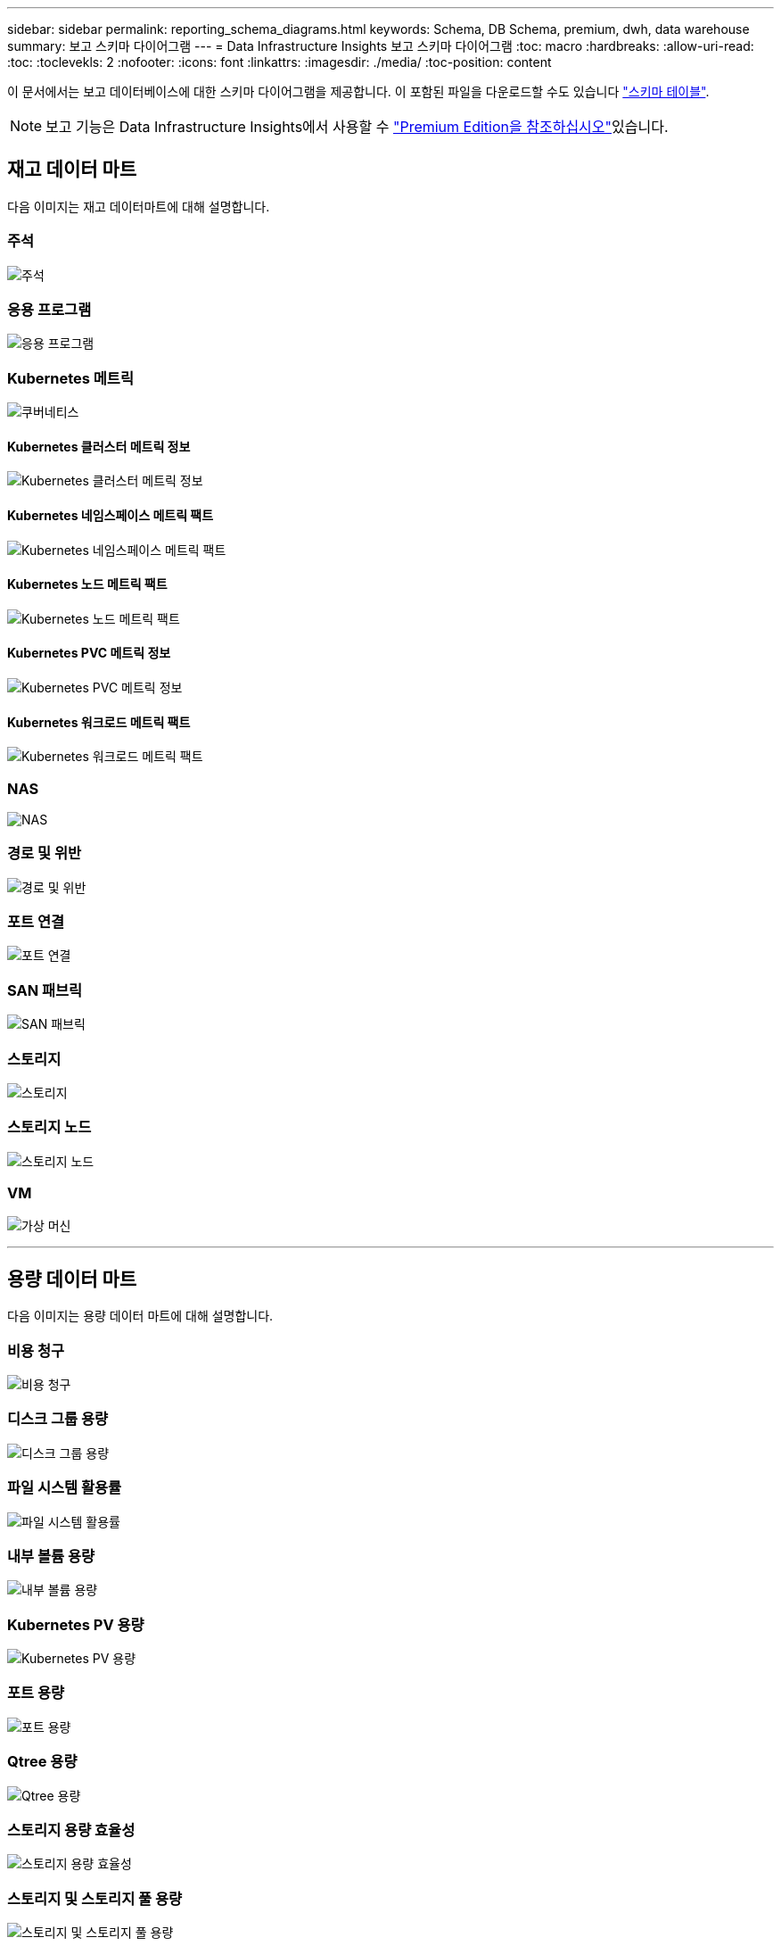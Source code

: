 ---
sidebar: sidebar 
permalink: reporting_schema_diagrams.html 
keywords: Schema, DB Schema, premium, dwh, data warehouse 
summary: 보고 스키마 다이어그램 
---
= Data Infrastructure Insights 보고 스키마 다이어그램
:toc: macro
:hardbreaks:
:allow-uri-read: 
:toc: 
:toclevekls: 2
:nofooter: 
:icons: font
:linkattrs: 
:imagesdir: ./media/
:toc-position: content


[role="lead"]
이 문서에서는 보고 데이터베이스에 대한 스키마 다이어그램을 제공합니다. 이 포함된 파일을 다운로드할 수도 있습니다 link:ci_reporting_database_schema.pdf["스키마 테이블"].


NOTE: 보고 기능은 Data Infrastructure Insights에서 사용할 수 link:concept_subscribing_to_cloud_insights.html["Premium Edition을 참조하십시오"]있습니다.



== 재고 데이터 마트

다음 이미지는 재고 데이터마트에 대해 설명합니다.



=== 주석

image:annotations.png["주석"]



=== 응용 프로그램

image:apps_annot.png["응용 프로그램"]



=== Kubernetes 메트릭

image:k8s_schema.jpg["쿠버네티스"]



==== Kubernetes 클러스터 메트릭 정보

image:k8s_cluster_metrics_fact.jpg["Kubernetes 클러스터 메트릭 정보"]



==== Kubernetes 네임스페이스 메트릭 팩트

image:k8s_namespace_metrics_fact.jpg["Kubernetes 네임스페이스 메트릭 팩트"]



==== Kubernetes 노드 메트릭 팩트

image:k8s_node_metrics_fact.jpg["Kubernetes 노드 메트릭 팩트"]



==== Kubernetes PVC 메트릭 정보

image:k8s_pvc_metrics_fact.jpg["Kubernetes PVC 메트릭 정보"]



==== Kubernetes 워크로드 메트릭 팩트

image:k8s_workload_metrics_fact.jpg["Kubernetes 워크로드 메트릭 팩트"]



=== NAS

image:nas.png["NAS"]



=== 경로 및 위반

image:logical.png["경로 및 위반"]



=== 포트 연결

image:connectivity.png["포트 연결"]



=== SAN 패브릭

image:fabric.png["SAN 패브릭"]



=== 스토리지

image:storage.png["스토리지"]



=== 스토리지 노드

image:storage_node.png["스토리지 노드"]



=== VM

image:vm.png["가상 머신"]

'''


== 용량 데이터 마트

다음 이미지는 용량 데이터 마트에 대해 설명합니다.



=== 비용 청구

image:Chargeback_Fact.png["비용 청구"]



=== 디스크 그룹 용량

image:Disk_Group_Capacity.png["디스크 그룹 용량"]



=== 파일 시스템 활용률

image:fs_util.png["파일 시스템 활용률"]



=== 내부 볼륨 용량

image:Internal_Volume_Capacity_Fact.png["내부 볼륨 용량"]



=== Kubernetes PV 용량

image:k8s_pvc_capacity_fact.jpg["Kubernetes PV 용량"]



=== 포트 용량

image:ports.png["포트 용량"]



=== Qtree 용량

image:Qtree_Capacity_Fact.png["Qtree 용량"]



=== 스토리지 용량 효율성

image:efficiency.png["스토리지 용량 효율성"]



=== 스토리지 및 스토리지 풀 용량

image:Storage_and_Storage_Pool_Capacity_Fact.png["스토리지 및 스토리지 풀 용량"]



=== 스토리지 노드 용량

image:Storage_Node_Capacity_Fact.jpg["스토리지 노드 용량"]



=== VM 용량

image:VM_Capacity_Fact.png["VM 용량"]



=== 볼륨 용량

image:Volume_Capacity.png["볼륨 용량"]

'''


== 성능 데이터 센터

다음 이미지는 성능 데이터 마트에 대해 설명합니다.



=== 애플리케이션 볼륨의 시간별 성능

image:application_performance_fact.jpg["애플리케이션 볼륨의 시간별 성능"]



=== 디스크 일일 성능

image:disk_daily_performance_fact.png["디스크 일일 성능"]



=== 디스크 시간별 성능

image:disk_hourly_performance_fact.png["디스크 시간별 성능"]



=== 호스트 시간별 성능

image:host_performance_fact.jpg["호스트 시간별 성능"]



=== 내부 볼륨 시간별 성능

image:internal_volume_performance_fact.jpg["내부 볼륨 시간별 성능"]



=== 내부 볼륨 일일 성능

image:internal_volume_daily_performance_fact.jpg["내부 볼륨 일일 성능"]



=== Qtree 일별 성능

image:QtreeDailyPerformanceFact.png["Qtree 일별 성능"]



=== 스토리지 노드 일별 성능

image:storage_node_daily_performance_fact.jpg["스토리지 노드 일별 성능"]



=== 스토리지 노드 시간별 성능 향상

image:storage_node_hourly_performance_fact.jpg["스토리지 노드 시간별 성능 향상"]



=== 호스트에 대한 시간별 성능 전환

image:switch_performance_for_host_hourly_fact.png["호스트에 대한 시간별 성능 전환"]



=== 포트의 시간별 성능 전환

image:switch_performance_for_port_hourly_fact.png["포트의 시간별 성능 전환"]



=== 스토리지에 대한 시간별 성능 전환

image:switch_performance_for_storage_hourly_fact.png["스토리지에 대한 시간별 성능 전환"]



=== 테이프에 대한 시간별 성능 전환

image:switch_performance_for_tape_hourly_fact.png["테이프에 대한 시간별 성능 전환"]



=== VM 성능

image:vm_hourly_performance_fact.png["VM 성능"]



=== 호스트의 VM 일일 성능

image:vm_daily_performance_fact.png["호스트의 VM 일일 성능"]



=== 호스트에 대한 VM 시간별 성능

image:vm_hourly_performance_fact.png["호스트에 대한 VM 시간별 성능"]



=== 호스트의 VM 일일 성능

image:vm_daily_performance_fact.png["호스트의 VM 일일 성능"]



=== 호스트에 대한 VM 시간별 성능

image:vm_hourly_performance_fact.png["호스트에 대한 VM 시간별 성능"]



=== VMDK 일별 성능

image:vmdk_daily_performance_fact.png["VMDK 일별 성능"]



=== VMDK의 시간별 성능

image:vmdk_hourly_performance_fact.png["VMDK의 시간별 성능"]



=== 볼륨 시간별 성능

image:volume_performance_fact.jpg["볼륨 시간별 성능"]



=== 볼륨 일일 성능

image:volume_daily_performance_fact.jpg["볼륨 일일 성능"]
